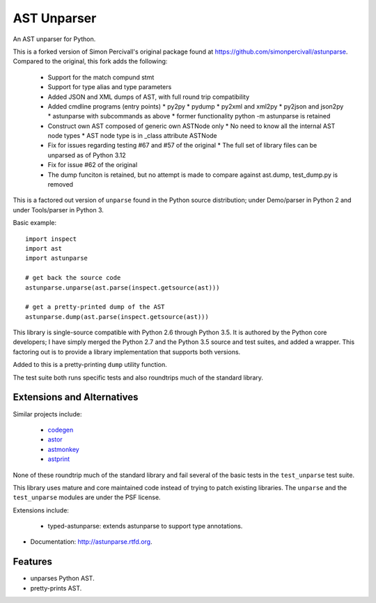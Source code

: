 ============
AST Unparser
============

.. image:: https://badge.fury.io/py/astunparse.png
    :target: http://badge.fury.io/py/astunparse

.. image:: https://travis-ci.org/simonpercivall/astunparse.png?branch=master
    :target: https://travis-ci.org/simonpercivall/astunparse

.. image:: https://readthedocs.org/projects/astunparse/badge/
    :target: https://astunparse.readthedocs.org/

An AST unparser for Python.

This is a forked version of Simon Percivall's original package found
at https://github.com/simonpercivall/astunparse. Compared to the
original, this fork adds the following:

   * Support for the match compund stmt
   * Support for type alias and type parameters
   * Added JSON and XML dumps of AST, with full round trip compatibility
   * Added cmdline programs (entry points)
     * py2py
     * pydump
     * py2xml and xml2py
     * py2json and json2py
     * astunparse with subcommands as above
     * former functionality python -m astunparse is retained
   * Construct own AST composed of generic own ASTNode only
     * No need to know all the internal AST node types
     * AST node type is in _class attribute ASTNode
   * Fix for issues regarding testing #67 and #57 of the original
     * The full set of library files can be unparsed as of Python 3.12
   * Fix for issue #62 of the original
   * The dump funciton is retained, but no attempt is made to compare against ast.dump, test_dump.py is removed

This is a factored out version of ``unparse`` found in the Python
source distribution; under Demo/parser in Python 2 and under Tools/parser
in Python 3.

Basic example::

    import inspect
    import ast
    import astunparse

    # get back the source code
    astunparse.unparse(ast.parse(inspect.getsource(ast)))

    # get a pretty-printed dump of the AST
    astunparse.dump(ast.parse(inspect.getsource(ast)))


This library is single-source compatible with Python 2.6 through Python 3.5. It
is authored by the Python core developers; I have simply merged the Python 2.7
and the Python 3.5 source and test suites, and added a wrapper. This factoring
out is to provide a library implementation that supports both versions.

Added to this is a pretty-printing ``dump`` utility function.

The test suite both runs specific tests and also roundtrips much of the
standard library.

Extensions and Alternatives
---------------------------

Similar projects include:

    * codegen_
    * astor_
    * astmonkey_
    * astprint_

None of these roundtrip much of the standard library and fail several of the basic
tests in the ``test_unparse`` test suite.

This library uses mature and core maintained code instead of trying to patch
existing libraries. The ``unparse`` and the ``test_unparse`` modules
are under the PSF license.

Extensions include:

    * typed-astunparse: extends astunparse to support type annotations.

* Documentation: http://astunparse.rtfd.org.

Features
--------

* unparses Python AST.
* pretty-prints AST.


.. _codegen: https://github.com/andreif/codegen
.. _astor: https://github.com/berkerpeksag/astor
.. _astmonkey: https://github.com/konradhalas/astmonkey
.. _astprint: https://github.com/Manticore/astprint
